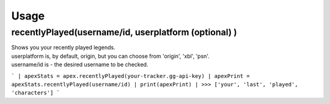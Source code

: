 Usage
=====

recentlyPlayed(username/id, userplatform (optional) )
#####################################################

| Shows you your recently played legends.  

| userplatform is, by default, origin, but you can choose from 'origin', 'xbl', 'psn'.    
| username/id is - the desired username to be checked.  

```
| apexStats = apex.recentlyPlayed(your-tracker.gg-api-key)  
| apexPrint = apexStats.recentlyPlayed(username/id)  
| print(apexPrint)  
| >>> ['your', 'last', 'played', 'characters']  
```
